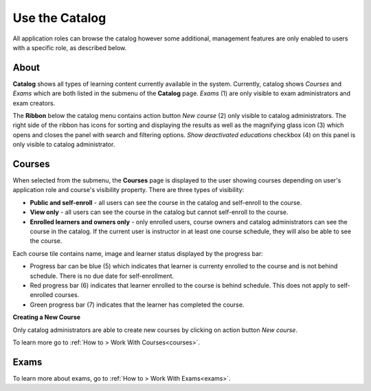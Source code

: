 .. _catalog:

Use the Catalog
================

All application roles can browse the catalog however some additional, management features are only enabled to users with a specific role, as described below.

About
******

.. image:: catalog-saas.png
   :align: center

.. 

**Catalog** shows all types of learning content currently available in the system. Currently, catalog shows *Courses* and *Exams* which are both listed in the submenu of the **Catalog** page. *Exams* (1) are only visible to exam administrators and exam creators. 

.. 

The **Ribbon** below the catalog menu contains action button *New course* (2) only visible to catalog administrators. The right side of the ribbon has icons for sorting and displaying the results as well as the magnifying glass icon (3) which opens and closes the panel with search and filtering options. *Show deactivated educations* checkbox (4) on this panel is only visible to catalog administrator. 

.. _courses:

Courses
**********

When selected from the submenu, the **Courses** page is displayed to the user showing courses depending on user's application role and course's visibility property. There are three types of visibility:

* **Public and self-enroll** - all users can see the course in the catalog and self-enroll to the course.
* **View only** - all users can see the course in the catalog but cannot self-enroll to the course.
* **Enrolled learners and owners only** - only enrolled users, course owners and catalog administrators can see the course in the catalog. If the current user is instructor in at least one course schedule, they will also be able to see the course.

Each course tile contains name, image and learner status displayed by the progress bar:

* Progress bar can be blue (5) which indicates that learner is currenty enrolled to the course and is not behind schedule. There is no due date for self-enrollment. 
* Red progress bar (6) indicates that learner enrolled to the course is behind schedule. This does not apply to self-enrolled courses.
* Green progress bar (7) indicates that the learner has completed the course.

**Creating a New Course**

Only catalog administrators are able to create new courses by clicking on action button *New course*. 

To learn more go to :ref:`How to > Work With Courses<courses>`.


Exams
**********

To learn more about exams, go to :ref:`How to > Work With Exams<exams>`.
